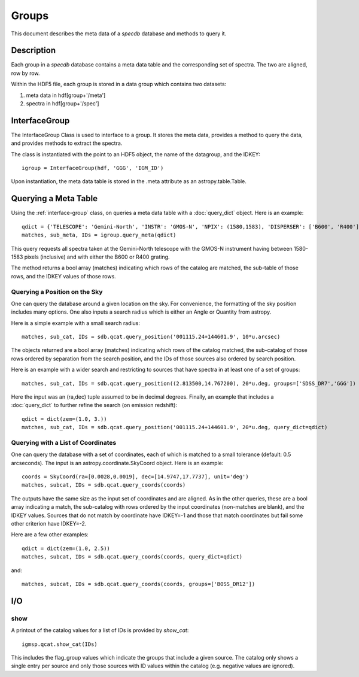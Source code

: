 .. highlight:: groups

******
Groups
******

This document describes the meta data of
a `specdb` database and methods to query it.

.. _meta-desc:

Description
===========

Each group in a `specdb` database contains a meta data
table and the corresponding set of spectra.
The two are aligned, row by row.

Within the HDF5 file, each group is stored
in a data group which contains two datasets:

1. meta data in hdf[group+'/meta']
2. spectra in hdf[group+'/spec']

.. _interface-group:

InterfaceGroup
==============

The InterfaceGroup Class is used to interface
to a group.  It stores the meta data, provides
a method to query the data, and provides methods
to extract the spectra.

The class is instantiated with the point to an
HDF5 object, the name of the datagroup, and
the IDKEY::

    igroup = InterfaceGroup(hdf, 'GGG', 'IGM_ID')

Upon instantiation, the meta data table is stored
in the .meta attribute as an astropy.table.Table.

.. _query-meta:

Querying a Meta Table
=====================

Using the :ref:`interface-group` class, on
queries a meta data table with
a :doc:`query_dict` object.
Here is an example::

    qdict = {'TELESCOPE': 'Gemini-North', 'INSTR': 'GMOS-N', 'NPIX': (1580,1583), 'DISPERSER': ['B600', 'R400']}
    matches, sub_meta, IDs = igroup.query_meta(qdict)

This query requests all spectra taken at
the Gemini-North telescope with the GMOS-N instrument
having between 1580-1583 pixels (inclusive)
and with either the B600 or R400 grating.

The method returns a bool array (matches) indicating which
rows of the catalog are matched, the sub-table of those rows,
and the IDKEY values of those rows.

Querying a Position on the Sky
------------------------------

One can query the database around a given location
on the sky.  For convenience, the formatting of the
sky position includes many options.  One also inputs
a search radius which is either an Angle or Quantity
from astropy.

Here is a simple example with a small search radius::

    matches, sub_cat, IDs = sdb.qcat.query_position('001115.24+144601.9', 10*u.arcsec)

The objects returned are a bool array (matches) indicating
which rows of the catalog matched, the sub-catalog of
those rows ordered by separation from the search position,
and the IDs of those sources also ordered by search position.

Here is an example with a wider search and restricting to
sources that have spectra in at least one of a set of groups::

    matches, sub_cat, IDs = sdb.qcat.query_position((2.813500,14.767200), 20*u.deg, groups=['SDSS_DR7','GGG'])

Here the input was an (ra,dec) tuple assumed to be in decimal degrees.
Finally, an example that includes a :doc:`query_dict` to further
refine the search (on emission redshift)::

    qdict = dict(zem=(1.0, 3.))
    matches, sub_cat, IDs = sdb.qcat.query_position('001115.24+144601.9', 20*u.deg, query_dict=qdict)

Querying with a List of Coordinates
-----------------------------------

One can query the database with a set of coordinates,
each of which is matched to a small tolerance
(default: 0.5 arcseconds).
The input is an astropy.coordinate.SkyCoord object.
Here is an example::

    coords = SkyCoord(ra=[0.0028,0.0019], dec=[14.9747,17.7737], unit='deg')
    matches, subcat, IDs = sdb.qcat.query_coords(coords)

The outputs have the same size as the input set of coordinates
and are aligned.  As in the other queries, these are a bool array
indicating a match, the sub-catalog with rows ordered by the
input coordinates (non-matches are blank), and the IDKEY values.
Sources that do not match by coordinate have IDKEY=-1 and those
that match coordinates but fail some other criterion have
IDKEY=-2.

Here are a few other examples::

    qdict = dict(zem=(1.0, 2.5))
    matches, subcat, IDs = sdb.qcat.query_coords(coords, query_dict=qdict)

and::

    matches, subcat, IDs = sdb.qcat.query_coords(coords, groups=['BOSS_DR12'])


I/O
===

show
----

A printout of the catalog values for a list of IDs is provided
by `show_cat`::

   igmsp.qcat.show_cat(IDs)

This includes the flag_group values which indicate the groups
that include a given source.  The catalog only shows a single
entry per source and only those sources with ID values within
the catalog (e.g. negative values are ignored).

